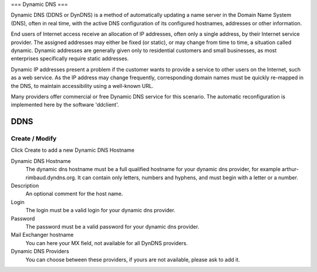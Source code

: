 ===
Dynamic DNS
===

Dynamic DNS (DDNS or DynDNS) is a method of automatically updating a name server
in the Domain Name System (DNS), often in real time, with the active DNS configuration
of its configured hostnames, addresses or other information.

End users of Internet access receive an allocation of IP addresses, often only a single address, by their Internet service provider.
The assigned addresses may either be fixed (or static), or may change from time to time, a situation called dynamic.
Dynamic addresses are generally given only to residential customers and small businesses, as most enterprises specifically require static addresses.

Dynamic IP addresses present a problem if the customer wants to provide a service to other users on the Internet, such as a web service.
As the IP address may change frequently, corresponding domain names must be quickly re-mapped in the DNS, to maintain accessibility using a well-known URL.

Many providers offer commercial or free Dynamic DNS service for this scenario. The automatic reconfiguration is implemented here by the software 'ddclient'.


DDNS
=====

Create / Modify
---------------

Click Create to add a new Dynamic DNS Hostname


Dynamic DNS Hostname
    The dynamic dns hostname must be a full qualified hostname for your dynamic dns provider, for example arthur-rimbaud.dyndns.org. 
    It can contain only letters, numbers and hyphens, and must begin with a letter or a number.

    
Description 
    An optional comment for the host name.

Login
    The login must be a valid login for your dynamic dns provider.

Password
    The password must be a valid password for your dynamic dns provider.

Mail Exchanger hostname
    You can here your MX field, not available for all DynDNS providers.

Dynamic DNS Providers
    You can choose between these providers, if yours are not available, please ask to add it.
